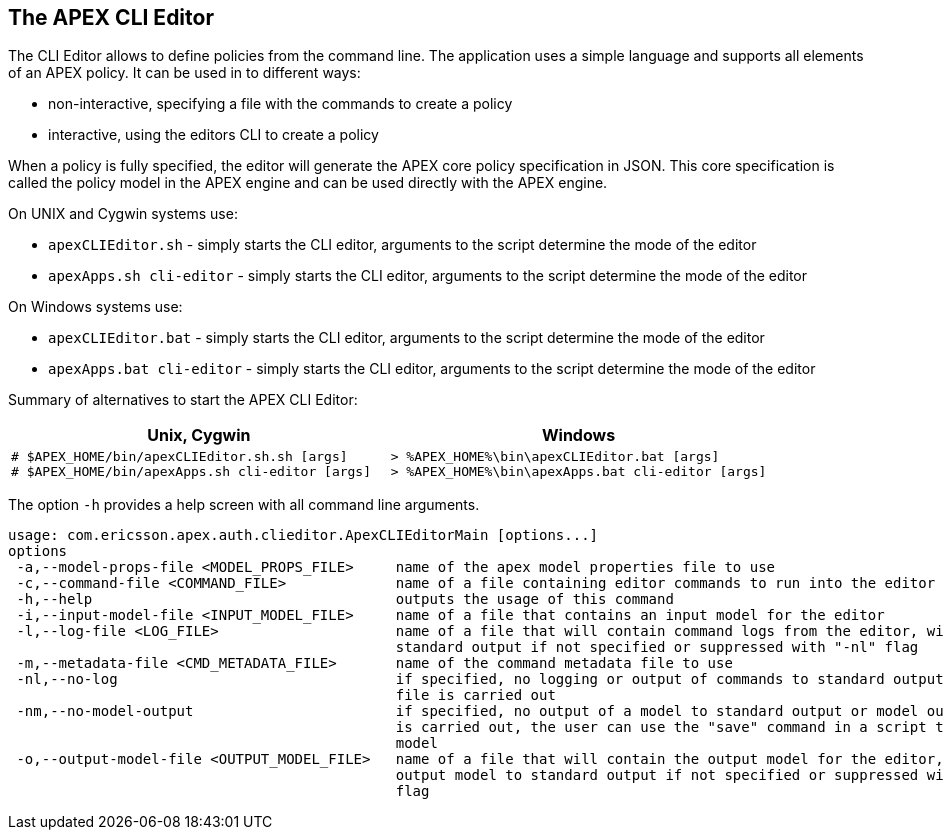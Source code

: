 == The APEX CLI Editor
The CLI Editor allows to define policies from the command line.
The application uses a simple language and supports all elements of an APEX policy.
It can be used in to different ways:

- non-interactive, specifying a file with the commands to create a policy
- interactive, using the editors CLI to create a policy

When a policy is fully specified, the editor will generate the APEX core policy specification in JSON.
This core specification is called the policy model in the APEX engine and can be used directly with the APEX engine.

On UNIX and Cygwin systems use:

- `apexCLIEditor.sh` - simply starts the CLI editor, arguments to the script determine the mode of the editor
- `apexApps.sh cli-editor` - simply starts the CLI editor, arguments to the script determine the mode of the editor

On Windows systems use:

- `apexCLIEditor.bat` - simply starts the CLI editor, arguments to the script determine the mode of the editor
- `apexApps.bat cli-editor` - simply starts the CLI editor, arguments to the script determine the mode of the editor


Summary of alternatives to start the APEX CLI Editor:

[width="100%",options="header",cols="5a,5a"]
|====================
| Unix, Cygwin | Windows
|
[source%nowrap,sh]
----
# $APEX_HOME/bin/apexCLIEditor.sh.sh [args]
# $APEX_HOME/bin/apexApps.sh cli-editor [args]
----
|
[source%nowrap,bat]
----
> %APEX_HOME%\bin\apexCLIEditor.bat [args]
> %APEX_HOME%\bin\apexApps.bat cli-editor [args]
----
|====================

The option `-h` provides a help screen with all command line arguments.

[source%nowrap,sh]
----
usage: com.ericsson.apex.auth.clieditor.ApexCLIEditorMain [options...]
options
 -a,--model-props-file <MODEL_PROPS_FILE>     name of the apex model properties file to use
 -c,--command-file <COMMAND_FILE>             name of a file containing editor commands to run into the editor
 -h,--help                                    outputs the usage of this command
 -i,--input-model-file <INPUT_MODEL_FILE>     name of a file that contains an input model for the editor
 -l,--log-file <LOG_FILE>                     name of a file that will contain command logs from the editor, will log to
                                              standard output if not specified or suppressed with "-nl" flag
 -m,--metadata-file <CMD_METADATA_FILE>       name of the command metadata file to use
 -nl,--no-log                                 if specified, no logging or output of commands to standard output or log
                                              file is carried out
 -nm,--no-model-output                        if specified, no output of a model to standard output or model output file
                                              is carried out, the user can use the "save" command in a script to save a
                                              model
 -o,--output-model-file <OUTPUT_MODEL_FILE>   name of a file that will contain the output model for the editor, will
                                              output model to standard output if not specified or suppressed with "-nm"
                                              flag
----

